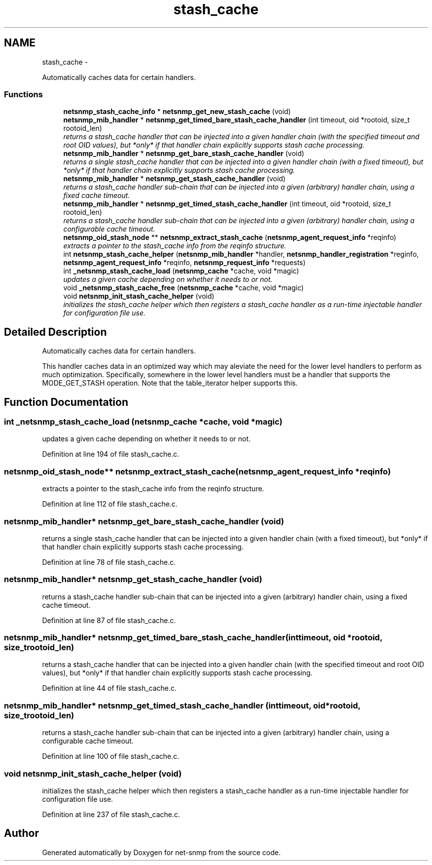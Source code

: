 .TH "stash_cache" 3 "Fri May 6 2011" "Version 5.3.2" "net-snmp" \" -*- nroff -*-
.ad l
.nh
.SH NAME
stash_cache \- 
.PP
Automatically caches data for certain handlers.  

.SS "Functions"

.in +1c
.ti -1c
.RI "\fBnetsnmp_stash_cache_info\fP * \fBnetsnmp_get_new_stash_cache\fP (void)"
.br
.ti -1c
.RI "\fBnetsnmp_mib_handler\fP * \fBnetsnmp_get_timed_bare_stash_cache_handler\fP (int timeout, oid *rootoid, size_t rootoid_len)"
.br
.RI "\fIreturns a stash_cache handler that can be injected into a given handler chain (with the specified timeout and root OID values), but *only* if that handler chain explicitly supports stash cache processing. \fP"
.ti -1c
.RI "\fBnetsnmp_mib_handler\fP * \fBnetsnmp_get_bare_stash_cache_handler\fP (void)"
.br
.RI "\fIreturns a single stash_cache handler that can be injected into a given handler chain (with a fixed timeout), but *only* if that handler chain explicitly supports stash cache processing. \fP"
.ti -1c
.RI "\fBnetsnmp_mib_handler\fP * \fBnetsnmp_get_stash_cache_handler\fP (void)"
.br
.RI "\fIreturns a stash_cache handler sub-chain that can be injected into a given (arbitrary) handler chain, using a fixed cache timeout. \fP"
.ti -1c
.RI "\fBnetsnmp_mib_handler\fP * \fBnetsnmp_get_timed_stash_cache_handler\fP (int timeout, oid *rootoid, size_t rootoid_len)"
.br
.RI "\fIreturns a stash_cache handler sub-chain that can be injected into a given (arbitrary) handler chain, using a configurable cache timeout. \fP"
.ti -1c
.RI "\fBnetsnmp_oid_stash_node\fP ** \fBnetsnmp_extract_stash_cache\fP (\fBnetsnmp_agent_request_info\fP *reqinfo)"
.br
.RI "\fIextracts a pointer to the stash_cache info from the reqinfo structure. \fP"
.ti -1c
.RI "int \fBnetsnmp_stash_cache_helper\fP (\fBnetsnmp_mib_handler\fP *handler, \fBnetsnmp_handler_registration\fP *reginfo, \fBnetsnmp_agent_request_info\fP *reqinfo, \fBnetsnmp_request_info\fP *requests)"
.br
.ti -1c
.RI "int \fB_netsnmp_stash_cache_load\fP (\fBnetsnmp_cache\fP *cache, void *magic)"
.br
.RI "\fIupdates a given cache depending on whether it needs to or not. \fP"
.ti -1c
.RI "void \fB_netsnmp_stash_cache_free\fP (\fBnetsnmp_cache\fP *cache, void *magic)"
.br
.ti -1c
.RI "void \fBnetsnmp_init_stash_cache_helper\fP (void)"
.br
.RI "\fIinitializes the stash_cache helper which then registers a stash_cache handler as a run-time injectable handler for configuration file use. \fP"
.in -1c
.SH "Detailed Description"
.PP 
Automatically caches data for certain handlers. 

This handler caches data in an optimized way which may aleviate the need for the lower level handlers to perform as much optimization. Specifically, somewhere in the lower level handlers must be a handler that supports the MODE_GET_STASH operation. Note that the table_iterator helper supports this. 
.SH "Function Documentation"
.PP 
.SS "int _netsnmp_stash_cache_load (\fBnetsnmp_cache\fP *cache, void *magic)"
.PP
updates a given cache depending on whether it needs to or not. 
.PP
Definition at line 194 of file stash_cache.c.
.SS "\fBnetsnmp_oid_stash_node\fP** netsnmp_extract_stash_cache (\fBnetsnmp_agent_request_info\fP *reqinfo)"
.PP
extracts a pointer to the stash_cache info from the reqinfo structure. 
.PP
Definition at line 112 of file stash_cache.c.
.SS "\fBnetsnmp_mib_handler\fP* netsnmp_get_bare_stash_cache_handler (void)"
.PP
returns a single stash_cache handler that can be injected into a given handler chain (with a fixed timeout), but *only* if that handler chain explicitly supports stash cache processing. 
.PP
Definition at line 78 of file stash_cache.c.
.SS "\fBnetsnmp_mib_handler\fP* netsnmp_get_stash_cache_handler (void)"
.PP
returns a stash_cache handler sub-chain that can be injected into a given (arbitrary) handler chain, using a fixed cache timeout. 
.PP
Definition at line 87 of file stash_cache.c.
.SS "\fBnetsnmp_mib_handler\fP* netsnmp_get_timed_bare_stash_cache_handler (inttimeout, oid *rootoid, size_trootoid_len)"
.PP
returns a stash_cache handler that can be injected into a given handler chain (with the specified timeout and root OID values), but *only* if that handler chain explicitly supports stash cache processing. 
.PP
Definition at line 44 of file stash_cache.c.
.SS "\fBnetsnmp_mib_handler\fP* netsnmp_get_timed_stash_cache_handler (inttimeout, oid *rootoid, size_trootoid_len)"
.PP
returns a stash_cache handler sub-chain that can be injected into a given (arbitrary) handler chain, using a configurable cache timeout. 
.PP
Definition at line 100 of file stash_cache.c.
.SS "void netsnmp_init_stash_cache_helper (void)"
.PP
initializes the stash_cache helper which then registers a stash_cache handler as a run-time injectable handler for configuration file use. 
.PP
Definition at line 237 of file stash_cache.c.
.SH "Author"
.PP 
Generated automatically by Doxygen for net-snmp from the source code.

